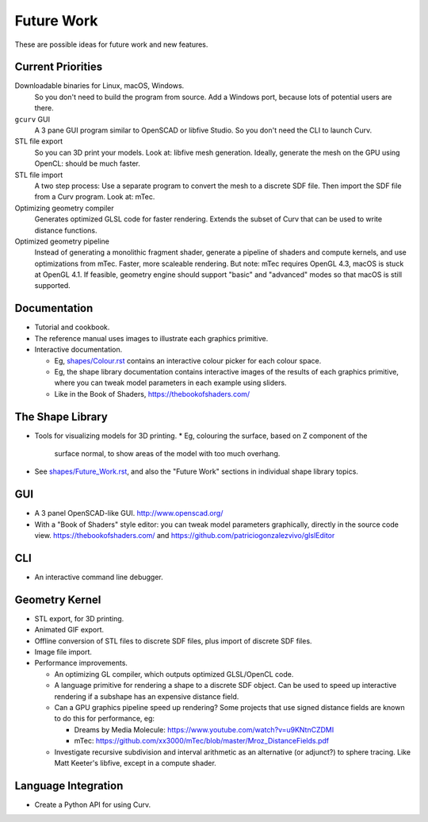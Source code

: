 Future Work
===========
These are possible ideas for future work and new features.

Current Priorities
------------------
Downloadable binaries for Linux, macOS, Windows.
  So you don't need to build the program from source.
  Add a Windows port, because lots of potential users are there.

``gcurv`` GUI
  A 3 pane GUI program similar to OpenSCAD or libfive Studio.
  So you don't need the CLI to launch Curv.

STL file export
  So you can 3D print your models. Look at: libfive mesh generation.
  Ideally, generate the mesh on the GPU using OpenCL: should be much faster.

STL file import
  A two step process: Use a separate program to convert the mesh to a
  discrete SDF file. Then import the SDF file from a Curv program.
  Look at: mTec.

Optimizing geometry compiler
  Generates optimized GLSL code for faster rendering.
  Extends the subset of Curv that can be used to write distance functions.

Optimized geometry pipeline
  Instead of generating a monolithic fragment shader,
  generate a pipeline of shaders and compute kernels,
  and use optimizations from mTec. Faster, more scaleable rendering.
  But note: mTec requires OpenGL 4.3, macOS is stuck at OpenGL 4.1.
  If feasible, geometry engine should support "basic" and "advanced"
  modes so that macOS is still supported.

Documentation
-------------
* Tutorial and cookbook.
* The reference manual uses images to illustrate each graphics primitive.
* Interactive documentation.

  * Eg, `<shapes/Colour.rst>`_ contains an interactive colour picker for each
    colour space.
  * Eg, the shape library documentation contains interactive images of the results
    of each graphics primitive, where you can tweak model parameters in each example
    using sliders.
  * Like in the Book of Shaders, https://thebookofshaders.com/

The Shape Library
-----------------
* Tools for visualizing models for 3D printing.
  * Eg, colouring the surface, based on Z component of the
    surface normal, to show areas of the model with too much overhang.
* See `<shapes/Future_Work.rst>`_, and also the "Future Work" sections in individual shape library topics.

GUI
---
* A 3 panel OpenSCAD-like GUI. http://www.openscad.org/
* With a "Book of Shaders" style editor: you can tweak model parameters
  graphically, directly in the source code view. https://thebookofshaders.com/
  and https://github.com/patriciogonzalezvivo/glslEditor

CLI
---
* An interactive command line debugger.

Geometry Kernel
---------------
* STL export, for 3D printing.
* Animated GIF export.
* Offline conversion of STL files to discrete SDF files,
  plus import of discrete SDF files.
* Image file import.
* Performance improvements.

  * An optimizing GL compiler, which outputs optimized GLSL/OpenCL code.
  * A language primitive for rendering a shape to a discrete SDF object.
    Can be used to speed up interactive rendering if a subshape has an
    expensive distance field.
  * Can a GPU graphics pipeline speed up rendering? Some projects that
    use signed distance fields are known to do this for performance, eg:
    
    * Dreams by Media Molecule: https://www.youtube.com/watch?v=u9KNtnCZDMI
    * mTec: https://github.com/xx3000/mTec/blob/master/Mroz_DistanceFields.pdf
  
  * Investigate recursive subdivision and interval arithmetic as an alternative
    (or adjunct?) to sphere tracing. Like Matt Keeter's libfive, except in a compute shader.

Language Integration
--------------------
* Create a Python API for using Curv.
